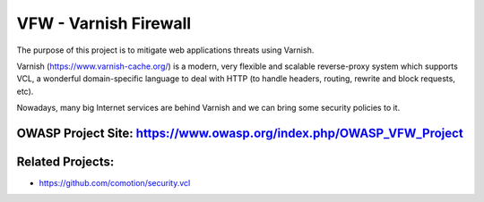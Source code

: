 ======================
VFW - Varnish Firewall
======================

The purpose of this project is to mitigate web applications threats using Varnish.

Varnish (https://www.varnish-cache.org/) is a modern, very flexible and scalable reverse-proxy system which supports VCL, a wonderful domain-specific language to deal with HTTP (to handle headers, routing, rewrite and block requests, etc).

Nowadays, many big Internet services are behind Varnish and we can bring some security policies to it. 


OWASP Project Site: https://www.owasp.org/index.php/OWASP_VFW_Project
-------

Related Projects:
-------
- https://github.com/comotion/security.vcl
